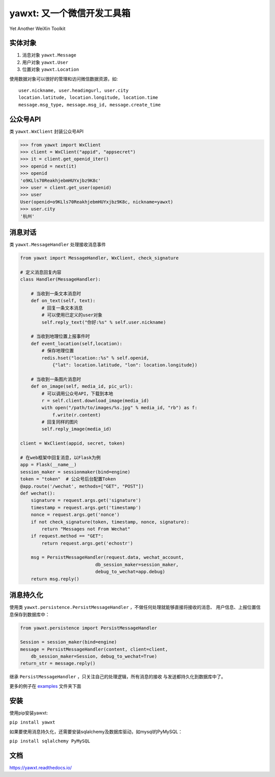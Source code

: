 yawxt: 又一个微信开发工具箱
============================
Yet Another WeiXin Toolkit

实体对象
--------
#. 消息对象 ``yawxt.Message``
#. 用户对象 ``yawxt.User``
#. 位置对象 ``yawxt.Location``

使用数据对象可以很好的管理和访问微信数据资源，如::
    
    user.nickname, user.headimgurl, user.city
    location.latitude, location.longitude, location.time
    message.msg_type, message.msg_id, message.create_time

公众号API
---------
类 ``yawxt.WxClient`` 封装公众号API

.. code-block:: python

    >>> from yawxt import WxClient
    >>> client = WxClient("appid", "appsecret")
    >>> it = client.get_openid_iter()
    >>> openid = next(it)
    >>> openid
    'o9KLls70ReakhjebmHUYxjbz9K8c'
    >>> user = client.get_user(openid)
    >>> user
    User(openid=o9KLls70ReakhjebmHUYxjbz9K8c, nickname=yawxt)
    >>> user.city
    '杭州'
    
    
消息对话
--------
类 ``yawxt.MessageHandler`` 处理接收消息事件

.. code-block:: python

    from yawxt import MessageHandler, WxClient, check_signature
    
    # 定义消息回复内容
    class Handler(MessageHandler):
    
        # 当收到一条文本消息时
        def on_text(self, text):
            # 回复一条文本消息
            # 可以使用已定义的user对象
            self.reply_text("你好:%s" % self.user.nickname)
        
        # 当收到地理位置上报事件时
        def event_location(self,location):
            # 保存地理位置
            redis.hset("location::%s" % self.openid, 
                {"lat": location.latitude, "lon": location.longitude})
                
        # 当收到一条图片消息时
        def on_image(self, media_id, pic_url):        
            # 可以调用公众号API，下载到本地
            r = self.client.download_image(media_id)
            with open("/path/to/images/%s.jpg" % media_id, "rb") as f:
                f.write(r.content)
            # 回复同样的图片
            self.reply_image(media_id)            

    client = WxClient(appid, secret, token)
    
    # 在web框架中回复消息，以Flask为例
    app = Flask(__name__)
    session_maker = sessionmaker(bind=engine)
    token = "token"  # 公众号后台配置Token
    @app.route('/wechat', methods=["GET", "POST"])
    def wechat():
        signature = request.args.get('signature')
        timestamp = request.args.get('timestamp')
        nonce = request.args.get('nonce')
        if not check_signature(token, timestamp, nonce, signature):
            return "Messages not From Wechat"
        if request.method == "GET":
            return request.args.get('echostr')
            
        msg = PersistMessageHandler(request.data, wechat_account,
                                db_session_maker=session_maker,
                                debug_to_wechat=app.debug)
        return msg.reply()
        
消息持久化
------------

使用类 ``yawxt.persistence.PersistMessageHandler`` ，不做任何处理就能够直接将接收的消息、
用户信息、上报位置信息保存到数据库中：

.. code-block:: python

    from yawxt.persistence import PersistMessageHandler
    
    Session = session_maker(bind=engine)
    message = PersistMessageHandler(content, client=client, 
        db_session_maker=Session, debug_to_wechat=True)
    return_str = message.reply()
    
继承 ``PersistMessageHandler`` ，只关注自己的处理逻辑，所有消息的接收
与发送都持久化到数据库中了。
    
更多的例子在 `examples <https://github.com/lspvic/yawxt/tree/master/examples>`_ 文件夹下面

安装
----
使用pip安装yawxt:

``pip install yawxt``

如果要使用消息持久化，还需要安装sqlalchemy及数据库驱动，如mysql的PyMySQL：

``pip install sqlalchemy PyMySQL``

文档
----
https://yawxt.readthedocs.io/
    
    